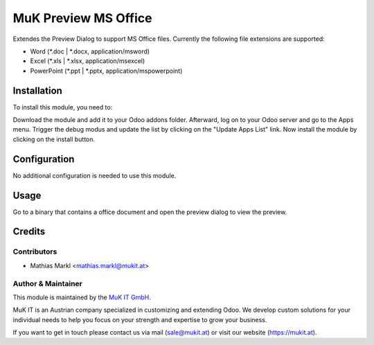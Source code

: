 =====================
MuK Preview MS Office
=====================

Extendes the Preview Dialog to support MS Office files. Currently the following
file extensions are supported:

* Word (\*.doc | \*.docx, application/msword)
* Excel (\*.xls | \*.xlsx, application/msexcel)
* PowerPoint (\*.ppt | \*.pptx, application/mspowerpoint)

Installation
============

To install this module, you need to:

Download the module and add it to your Odoo addons folder. Afterward, log on to
your Odoo server and go to the Apps menu. Trigger the debug modus and update the
list by clicking on the "Update Apps List" link. Now install the module by
clicking on the install button.

Configuration
=============

No additional configuration is needed to use this module.

Usage
=============

Go to a binary that contains a office document and open the preview dialog
to view the preview.
	
Credits
=======

Contributors
------------

* Mathias Markl <mathias.markl@mukit.at>

Author & Maintainer
-------------------

This module is maintained by the `MuK IT GmbH <https://www.mukit.at/>`_.

MuK IT is an Austrian company specialized in customizing and extending Odoo.
We develop custom solutions for your individual needs to help you focus on
your strength and expertise to grow your business.

If you want to get in touch please contact us via mail
(sale@mukit.at) or visit our website (https://mukit.at).

